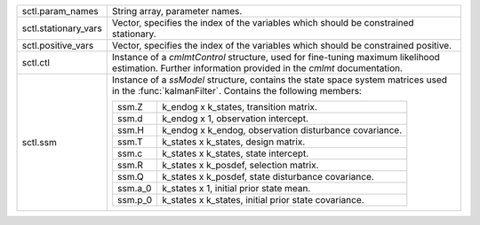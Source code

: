 .. list-table::
    :widths: auto

    * - sctl.param_names
      - String array, parameter names.
    * - sctl.stationary_vars
      - Vector, specifies the index of the variables which should be constrained stationary.
    * - sctl.positive_vars
      - Vector, specifies the index of the variables which should be constrained positive.
    * - sctl.ctl
      - Instance of a `cmlmtControl` structure, used for fine-tuning maximum likelihood estimation. Further information provided in the `cmlmt` documentation.
    * - sctl.ssm
      - Instance of a `ssModel` structure, contains the state space system matrices used in the :func:`kalmanFilter`. Contains the following members:

        .. list-table::
            :widths: auto

            * - ssm.Z
              - k_endog x k_states, transition matrix.
            * - ssm.d
              - k_endog x 1, observation intercept.
            * - ssm.H
              - k_endog x k_endog, observation disturbance covariance.
            * - ssm.T
              - k_states x k_states, design matrix.
            * - ssm.c
              - k_states x k_states, state intercept.
            * - ssm.R
              - k_states x k_posdef, selection matrix.
            * - ssm.Q
              - k_states x k_posdef, state disturbance covariance.
            * - ssm.a_0
              - k_states x 1, initial prior state mean.
            * - ssm.p_0
              - k_states x k_states, initial prior state covariance.
